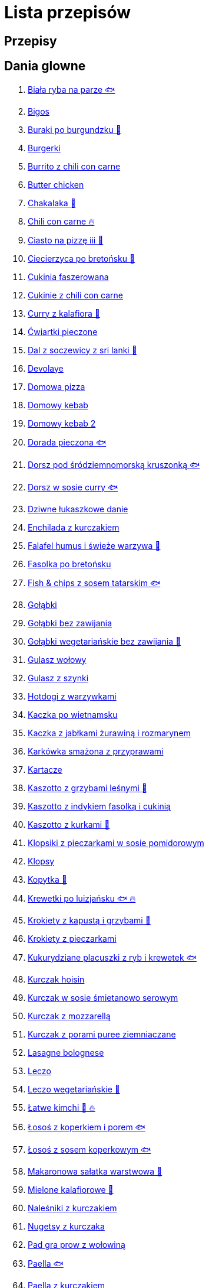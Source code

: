 = Lista przepisów

== Przepisy


== Dania glowne

1. link:Przepisy/Dania_glowne/biała_ryba_na_parze.html[Biała ryba na parze 🐟]
2. link:Przepisy/Dania_glowne/bigos.html[Bigos]
3. link:Przepisy/Dania_glowne/buraki_po_burgundzku.html[Buraki po burgundzku 🌱]
4. link:Przepisy/Dania_glowne/burgerki.html[Burgerki]
5. link:Przepisy/Dania_glowne/burrito_z_chili_con_carne.html[Burrito z chili con carne]
6. link:Przepisy/Dania_glowne/butter_chicken.html[Butter chicken]
7. link:Przepisy/Dania_glowne/chakalaka.html[Chakalaka 🌱]
8. link:Przepisy/Dania_glowne/chili_con_carne.html[Chili con carne 🔥]
9. link:Przepisy/Dania_glowne/ciasto_na_pizzę_iii.html[Ciasto na pizzę iii 🌱]
10. link:Przepisy/Dania_glowne/ciecierzyca_po_bretońsku.html[Ciecierzyca po bretońsku 🌱]
11. link:Przepisy/Dania_glowne/cukinia_faszerowana.html[Cukinia faszerowana]
12. link:Przepisy/Dania_glowne/cukinie_z_chili_con_carne.html[Cukinie z chili con carne]
13. link:Przepisy/Dania_glowne/curry_z_kalafiora.html[Curry z kalafiora 🌱]
14. link:Przepisy/Dania_glowne/ćwiartki_pieczone.html[Ćwiartki pieczone]
15. link:Przepisy/Dania_glowne/dal_z_soczewicy_z_sri_lanki.html[Dal z soczewicy z sri lanki 🌱]
16. link:Przepisy/Dania_glowne/devolaye.html[Devolaye]
17. link:Przepisy/Dania_glowne/domowa_pizza.html[Domowa pizza]
18. link:Przepisy/Dania_glowne/domowy_kebab.html[Domowy kebab]
19. link:Przepisy/Dania_glowne/domowy_kebab_2.html[Domowy kebab 2]
20. link:Przepisy/Dania_glowne/dorada_pieczona.html[Dorada pieczona 🐟]
21. link:Przepisy/Dania_glowne/dorsz_pod_śródziemnomorską_kruszonką.html[Dorsz pod śródziemnomorską kruszonką 🐟]
22. link:Przepisy/Dania_glowne/dorsz_w_sosie_curry.html[Dorsz w sosie curry 🐟]
23. link:Przepisy/Dania_glowne/dziwne_łukaszkowe_danie.html[Dziwne łukaszkowe danie]
24. link:Przepisy/Dania_glowne/enchilada_z_kurczakiem.html[Enchilada z kurczakiem]
25. link:Przepisy/Dania_glowne/falafel_humus_i_świeże_warzywa.html[Falafel humus i świeże warzywa 🌱]
26. link:Przepisy/Dania_glowne/fasolka_po_bretońsku.html[Fasolka po bretońsku]
27. link:Przepisy/Dania_glowne/fish_&_chips_z_sosem_tatarskim.html[Fish & chips z sosem tatarskim 🐟]
28. link:Przepisy/Dania_glowne/gołąbki.html[Gołąbki]
29. link:Przepisy/Dania_glowne/gołąbki_bez_zawijania.html[Gołąbki bez zawijania]
30. link:Przepisy/Dania_glowne/gołąbki_wegetariańskie_bez_zawijania.html[Gołąbki wegetariańskie bez zawijania 🌱]
31. link:Przepisy/Dania_glowne/gulasz_wołowy.html[Gulasz wołowy]
32. link:Przepisy/Dania_glowne/gulasz_z_szynki.html[Gulasz z szynki]
33. link:Przepisy/Dania_glowne/hotdogi_z_warzywkami.html[Hotdogi z warzywkami]
34. link:Przepisy/Dania_glowne/kaczka_po_wietnamsku.html[Kaczka po wietnamsku]
35. link:Przepisy/Dania_glowne/kaczka_z_jabłkami_żurawiną_i_rozmarynem.html[Kaczka z jabłkami żurawiną i rozmarynem]
36. link:Przepisy/Dania_glowne/karkówka_smażona_z_przyprawami.html[Karkówka smażona z przyprawami]
37. link:Przepisy/Dania_glowne/kartacze.html[Kartacze]
38. link:Przepisy/Dania_glowne/kaszotto_z_grzybami_leśnymi.html[Kaszotto z grzybami leśnymi 🌱]
39. link:Przepisy/Dania_glowne/kaszotto_z_indykiem_fasolką_i_cukinią.html[Kaszotto z indykiem fasolką i cukinią]
40. link:Przepisy/Dania_glowne/kaszotto_z_kurkami.html[Kaszotto z kurkami 🌱]
41. link:Przepisy/Dania_glowne/klopsiki_z_pieczarkami_w_sosie_pomidorowym.html[Klopsiki z pieczarkami w sosie pomidorowym]
42. link:Przepisy/Dania_glowne/klopsy.html[Klopsy]
43. link:Przepisy/Dania_glowne/kopytka.html[Kopytka 🌱]
44. link:Przepisy/Dania_glowne/krewetki_po_luizjańsku.html[Krewetki po luizjańsku 🐟 🔥]
45. link:Przepisy/Dania_glowne/krokiety_z_kapustą_i_grzybami.html[Krokiety z kapustą i grzybami 🌱]
46. link:Przepisy/Dania_glowne/krokiety_z_pieczarkami.html[Krokiety z pieczarkami]
47. link:Przepisy/Dania_glowne/kukurydziane_placuszki_z_ryb_i_krewetek.html[Kukurydziane placuszki z ryb i krewetek 🐟]
48. link:Przepisy/Dania_glowne/kurczak_hoisin.html[Kurczak hoisin]
49. link:Przepisy/Dania_glowne/kurczak_w_sosie_śmietanowo_serowym.html[Kurczak w sosie śmietanowo serowym]
50. link:Przepisy/Dania_glowne/kurczak_z_mozzarellą.html[Kurczak z mozzarellą]
51. link:Przepisy/Dania_glowne/kurczak_z_porami_puree_ziemniaczane.html[Kurczak z porami puree ziemniaczane]
52. link:Przepisy/Dania_glowne/lasagne_bolognese.html[Lasagne bolognese]
53. link:Przepisy/Dania_glowne/leczo.html[Leczo]
54. link:Przepisy/Dania_glowne/leczo_wegetariańskie.html[Leczo wegetariańskie 🌱]
55. link:Przepisy/Dania_glowne/łatwe_kimchi.html[Łatwe kimchi 🌱 🔥]
56. link:Przepisy/Dania_glowne/łosoś_z_koperkiem_i_porem.html[Łosoś z koperkiem i porem 🐟]
57. link:Przepisy/Dania_glowne/łosoś_z_sosem_koperkowym.html[Łosoś z sosem koperkowym 🐟]
58. link:Przepisy/Dania_glowne/makaronowa_sałatka_warstwowa.html[Makaronowa sałatka warstwowa 🌱]
59. link:Przepisy/Dania_glowne/mielone_kalafiorowe.html[Mielone kalafiorowe 🌱]
60. link:Przepisy/Dania_glowne/naleśniki_z_kurczakiem.html[Naleśniki z kurczakiem]
61. link:Przepisy/Dania_glowne/nugetsy_z_kurczaka.html[Nugetsy z kurczaka]
62. link:Przepisy/Dania_glowne/pad_gra_prow_z_wołowiną.html[Pad gra prow z wołowiną]
63. link:Przepisy/Dania_glowne/paella.html[Paella 🐟]
64. link:Przepisy/Dania_glowne/paella_z_kurczakiem.html[Paella z kurczakiem]
65. link:Przepisy/Dania_glowne/paluszki_rybne.html[Paluszki rybne]
66. link:Przepisy/Dania_glowne/pałki_z_kurczaka_pieczone.html[Pałki z kurczaka pieczone]
67. link:Przepisy/Dania_glowne/papryka_faszerowana.html[Papryka faszerowana]
68. link:Przepisy/Dania_glowne/pęczotto_z_burakami_i_kozim_serem.html[Pęczotto z burakami i kozim serem 🌱]
69. link:Przepisy/Dania_glowne/pieczone_udko_gęsi.html[Pieczone udko gęsi]
70. link:Przepisy/Dania_glowne/pieczony_kalafior_z_ciecierzycą.html[Pieczony kalafior z ciecierzycą 🌱]
71. link:Przepisy/Dania_glowne/pierogi_gyoza.html[Pierogi gyoza]
72. link:Przepisy/Dania_glowne/pierogi_leniwe.html[Pierogi leniwe 🌱]
73. link:Przepisy/Dania_glowne/pierogi_z_kapustą_i_grzybami.html[Pierogi z kapustą i grzybami 🌱]
74. link:Przepisy/Dania_glowne/pierogi_z_mięsem.html[Pierogi z mięsem]
75. link:Przepisy/Dania_glowne/pierś_z_kaczki.html[Pierś z kaczki]
76. link:Przepisy/Dania_glowne/pierś_z_kaczki_z_sosem_pomarańczowym.html[Pierś z kaczki z sosem pomarańczowym]
77. link:Przepisy/Dania_glowne/placek_po_węgiersku.html[Placek po węgiersku]
78. link:Przepisy/Dania_glowne/placki_z_cukinii.html[Placki z cukinii 🌱]
79. link:Przepisy/Dania_glowne/potrawka_z_udka_kurczaka_z_warzywami.html[Potrawka z udka kurczaka z warzywami]
80. link:Przepisy/Dania_glowne/pstrąg_pieczony_w_całości.html[Pstrąg pieczony w całości 🐟]
81. link:Przepisy/Dania_glowne/pulpety_w_sosie_koperkowym.html[Pulpety w sosie koperkowym]
82. link:Przepisy/Dania_glowne/quesadilla.html[Quesadilla]
83. link:Przepisy/Dania_glowne/quesadilla_2.html[Quesadilla 2]
84. link:Przepisy/Dania_glowne/quesadilla_3.html[Quesadilla 3]
85. link:Przepisy/Dania_glowne/quesadilla_4.html[Quesadilla 4]
86. link:Przepisy/Dania_glowne/quinotto_z_czerwoną_fasolą_i_papryką.html[Quinotto z czerwoną fasolą i papryką 🌱]
87. link:Przepisy/Dania_glowne/ratatuj.html[Ratatuj 🌱]
88. link:Przepisy/Dania_glowne/risotto_primavera.html[Risotto primavera 🌱]
89. link:Przepisy/Dania_glowne/risotto_z_szpinakiem_i_krewetkami.html[Risotto z szpinakiem i krewetkami 🐟]
90. link:Przepisy/Dania_glowne/roladki_z_kurczaka_z_serem_i_papryką_pieczone_w_boczku.html[Roladki z kurczaka z serem i papryką pieczone w boczku]
91. link:Przepisy/Dania_glowne/roladki_z_kurczaka_z_serem_pieczarkami_pieczone_w_boczku.html[Roladki z kurczaka z serem pieczarkami pieczone w boczku]
92. link:Przepisy/Dania_glowne/ryba_z_porami.html[Ryba z porami 🐟]
93. link:Przepisy/Dania_glowne/ryż_z_krewetkami_na_ostro.html[Ryż z krewetkami na ostro 🐟 🔥]
94. link:Przepisy/Dania_glowne/ryż_z_warzywami_chińskimi_i_kurczakiem.html[Ryż z warzywami chińskimi i kurczakiem]
95. link:Przepisy/Dania_glowne/sajgonki.html[Sajgonki]
96. link:Przepisy/Dania_glowne/schabowy_własnym_w_sosie_z_cebulą.html[Schabowy własnym w sosie z cebulą]
97. link:Przepisy/Dania_glowne/schabowy_ze_schabu.html[Schabowy ze schabu]
98. link:Przepisy/Dania_glowne/schabowy_z_kurczaka.html[Schabowy z kurczaka]
99. link:Przepisy/Dania_glowne/schab_nadziewany_mozzarellą_i_pieczarkami.html[Schab nadziewany mozzarellą i pieczarkami]
100. link:Przepisy/Dania_glowne/seleryba.html[Seleryba 🌱]
101. link:Przepisy/Dania_glowne/skrzydełka_w_miodzie.html[Skrzydełka w miodzie]
102. link:Przepisy/Dania_glowne/stek_z_sosem_béarnaise_i_szparagami.html[Stek z sosem béarnaise i szparagami]
103. link:Przepisy/Dania_glowne/szare_kluski_ze_skwarkami.html[Szare kluski ze skwarkami]
104. link:Przepisy/Dania_glowne/szaszłyki_z_kurczakiem.html[Szaszłyki z kurczakiem]
105. link:Przepisy/Dania_glowne/sztuka_mięsa_łee.html[Sztuka mięsa łee]
106. link:Przepisy/Dania_glowne/szwedzkie_klopsiki.html[Szwedzkie klopsiki]
107. link:Przepisy/Dania_glowne/tortilki_ser_bekon_ala_kfc.html[Tortilki ser bekon ala kfc]
108. link:Przepisy/Dania_glowne/tortille.html[Tortille]
109. link:Przepisy/Dania_glowne/warzywka_z_piekarnika.html[Warzywka z piekarnika 🌱]
110. link:Przepisy/Dania_glowne/wątróbka.html[Wątróbka]
111. link:Przepisy/Dania_glowne/wegeburgerki.html[Wegeburgerki 🌱]
112. link:Przepisy/Dania_glowne/wieprzowina_po_chińsku.html[Wieprzowina po chińsku]
113. link:Przepisy/Dania_glowne/wieprzowina_po_chińsku_z_mango.html[Wieprzowina po chińsku z mango]
114. link:Przepisy/Dania_glowne/wołowina_po_burgundzku.html[Wołowina po burgundzku]
115. link:Przepisy/Dania_glowne/zapiekanka_łukaszkowa.html[Zapiekanka łukaszkowa]
116. link:Przepisy/Dania_glowne/zapiekanka_makaronowa.html[Zapiekanka makaronowa]
117. link:Przepisy/Dania_glowne/zapiekanka_makaronowa_ze_szparagami.html[Zapiekanka makaronowa ze szparagami]
118. link:Przepisy/Dania_glowne/zapiekanka_makaronowa_2.html[Zapiekanka makaronowa 2]
119. link:Przepisy/Dania_glowne/zapiekanka_pasterska.html[Zapiekanka pasterska]
120. link:Przepisy/Dania_glowne/zapiekanka_ziemniaczana.html[Zapiekanka ziemniaczana]
121. link:Przepisy/Dania_glowne/zapiekanki.html[Zapiekanki]
122. link:Przepisy/Dania_glowne/zielone_curry_z_groszkiem_cukrowym.html[Zielone curry z groszkiem cukrowym]
123. link:Przepisy/Dania_glowne/ziemniaki_faszerowane.html[Ziemniaki faszerowane]
124. link:Przepisy/Dania_glowne/zrazy_wołowe.html[Zrazy wołowe]
125. link:Przepisy/Dania_glowne/żeberka_w_miodzie.html[Żeberka w miodzie]

== Desery

1. link:Przepisy/Desery/brownie.html[Brownie 🌱]
2. link:Przepisy/Desery/chlebek_bananowy.html[Chlebek bananowy 🌱]
3. link:Przepisy/Desery/ciasto_drożdżowe_ze_śliwkami.html[Ciasto drożdżowe ze śliwkami 🌱]
4. link:Przepisy/Desery/ciasto_marchewkowe.html[Ciasto marchewkowe 🌱]
5. link:Przepisy/Desery/ciasto_porzeczkowiec.html[Ciasto porzeczkowiec 🌱]
6. link:Przepisy/Desery/kokosanka.html[Kokosanka 🌱]
7. link:Przepisy/Desery/kokosowy_jabłecznik.html[Kokosowy jabłecznik 🌱]
8. link:Przepisy/Desery/muffinki_z_malinami.html[Muffinki z malinami 🌱]
9. link:Przepisy/Desery/murzynek_z_wiśniami.html[Murzynek z wiśniami 🌱]
10. link:Przepisy/Desery/pierniczki.html[Pierniczki 🌱]
11. link:Przepisy/Desery/racuchy_z_jabłkami.html[Racuchy z jabłkami 🌱]
12. link:Przepisy/Desery/sernik.html[Sernik 🌱]
13. link:Przepisy/Desery/sos_waniliowy.html[Sos waniliowy 🌱]
14. link:Przepisy/Desery/szybki_piernik.html[Szybki piernik 🌱]
15. link:Przepisy/Desery/tarta_bananowa.html[Tarta bananowa 🌱]
16. link:Przepisy/Desery/tort_czekoladowy.html[Tort czekoladowy 🌱]
17. link:Przepisy/Desery/tort_raffaello.html[Tort raffaello 🌱]
18. link:Przepisy/Desery/tort_truskawkowy.html[Tort truskawkowy 🌱]
19. link:Przepisy/Desery/wiśniowy_paj.html[Wiśniowy paj 🌱]

== Makarony

1. link:Przepisy/Makarony/bucatini_alla_amatriciana.html[Bucatini alla amatriciana]
2. link:Przepisy/Makarony/cannelloni.html[Cannelloni]
3. link:Przepisy/Makarony/makaron_aglio_olio_z_pomidorkami.html[Makaron aglio olio z pomidorkami 🌱]
4. link:Przepisy/Makarony/makaron_carbonara.html[Makaron carbonara]
5. link:Przepisy/Makarony/makaron_chiński_z_krewetkami.html[Makaron chiński z krewetkami 🐟]
6. link:Przepisy/Makarony/makaron_w_sosie_słodko_kwaśnym.html[Makaron w sosie słodko kwaśnym]
7. link:Przepisy/Makarony/makaron_zapiekany_z_boczkiem_i_cukinią.html[Makaron zapiekany z boczkiem i cukinią]
8. link:Przepisy/Makarony/makaron_ze_szpinakiem.html[Makaron ze szpinakiem 🌱]
9. link:Przepisy/Makarony/makaron_z_brokułami.html[Makaron z brokułami 🌱]
10. link:Przepisy/Makarony/makaron_z_krewetkami.html[Makaron z krewetkami 🐟]
11. link:Przepisy/Makarony/makaron_z_pesto.html[Makaron z pesto 🌱]
12. link:Przepisy/Makarony/makaron_z_pieczonymi_pomidorami.html[Makaron z pieczonymi pomidorami 🌱]
13. link:Przepisy/Makarony/noodle_z_krewetkami_po_koreańsku.html[Noodle z krewetkami po koreańsku 🐟]
14. link:Przepisy/Makarony/noodle_z_mielonym_mięsem_drobiowym.html[Noodle z mielonym mięsem drobiowym]
15. link:Przepisy/Makarony/pasta_alla_norma.html[Pasta alla norma 🌱]
16. link:Przepisy/Makarony/pesto_alla_trapanese.html[Pesto alla trapanese 🌱]
17. link:Przepisy/Makarony/ragu_alla_bolonese.html[Ragu alla bolonese]
18. link:Przepisy/Makarony/spaghetti_bolognese.html[Spaghetti bolognese]
19. link:Przepisy/Makarony/spaghetti_napoli.html[Spaghetti napoli 🌱]
20. link:Przepisy/Makarony/spaghetti_pomodoro.html[Spaghetti pomodoro 🌱]

== Przetwory

1. link:Przepisy/Przetwory/kompot_czeresniowy.html[Kompot czeresniowy 🌱]
2. link:Przepisy/Przetwory/nalewka_cytrynowa.html[Nalewka cytrynowa]
3. link:Przepisy/Przetwory/nalewka_gruszkowa.html[Nalewka gruszkowa]
4. link:Przepisy/Przetwory/nalewka_jabłkowa.html[Nalewka jabłkowa]
5. link:Przepisy/Przetwory/nalewka_malinowa.html[Nalewka malinowa]
6. link:Przepisy/Przetwory/nalewka_mango.html[Nalewka mango]
7. link:Przepisy/Przetwory/nalewka_z_kwiatów_bzu.html[Nalewka z kwiatów bzu 🌱]

== Przystawki

1. link:Przepisy/Przystawki/jajecznica.html[Jajecznica 🌱]
2. link:Przepisy/Przystawki/pasta_z_makreli.html[Pasta z makreli]
3. link:Przepisy/Przystawki/rozczyn.html[Rozczyn]
4. link:Przepisy/Przystawki/tatar_ze_śledzia.html[Tatar ze śledzia 🐟]
5. link:Przepisy/Przystawki/tortille_placki.html[Tortille placki 🌱]
6. link:Przepisy/Przystawki/wegański_tatar.html[Wegański tatar 🌱]

== Salatki

1. link:Przepisy/Salatki/sałatka_cezar.html[Sałatka cezar]
2. link:Przepisy/Salatki/sałatka_grecka.html[Sałatka grecka 🌱]
3. link:Przepisy/Salatki/sałatka_gyros.html[Sałatka gyros]
4. link:Przepisy/Salatki/sałatka_japońska_z_krewetkami.html[Sałatka japońska z krewetkami 🐟]
5. link:Przepisy/Salatki/sałatka_warstwowa_z_szynką_jajkiem_i_serem_żółtym.html[Sałatka warstwowa z szynką jajkiem i serem żółtym]
6. link:Przepisy/Salatki/sałatka_z_krewetkami.html[Sałatka z krewetkami 🐟]
7. link:Przepisy/Salatki/sałatka_z_kurczakiem.html[Sałatka z kurczakiem]
8. link:Przepisy/Salatki/sałatka_z_łososiem_i_mozzarellą.html[Sałatka z łososiem i mozzarellą 🐟]
9. link:Przepisy/Salatki/sałatka_z_mango_i_avocado.html[Sałatka z mango i avocado 🌱]
10. link:Przepisy/Salatki/sałatka_z_rukoli_granatem_i_pomarańczą.html[Sałatka z rukoli granatem i pomarańczą 🌱]
11. link:Przepisy/Salatki/sałatka_z_sałatą_lodową_suszonymi_pomidorami_i_fetą.html[Sałatka z sałatą lodową suszonymi pomidorami i fetą 🌱]
12. link:Przepisy/Salatki/sałatka_z_suszonymi_pomidorami_serem_pleśniowym_i_pestkami_dyni.html[Sałatka z suszonymi pomidorami serem pleśniowym i pestkami dyni 🌱]
13. link:Przepisy/Salatki/tabbouleh_sałatka_z_bulgurem.html[Tabbouleh sałatka z bulgurem 🌱]

== Zupy

1. link:Przepisy/Zupy/francuska_zupa_cebulowa.html[Francuska zupa cebulowa 🌱]
2. link:Przepisy/Zupy/hiszpańska_zupa_z_ciecierzycy.html[Hiszpańska zupa z ciecierzycy 🌱]
3. link:Przepisy/Zupy/ramen_shoyu.html[Ramen shoyu]
4. link:Przepisy/Zupy/tantanmen_ramen.html[Tantanmen ramen]
5. link:Przepisy/Zupy/zupa_barszcz_z_uszkami.html[Zupa barszcz z uszkami 🌱]
6. link:Przepisy/Zupy/zupa_brokułowa_z_ryżem_i_koperkiem.html[Zupa brokułowa z ryżem i koperkiem 🌱]
7. link:Przepisy/Zupy/zupa_buraczkowa.html[Zupa buraczkowa 🌱]
8. link:Przepisy/Zupy/zupa_fasolkowa.html[Zupa fasolkowa 🌱]
9. link:Przepisy/Zupy/zupa_fasolowa.html[Zupa fasolowa 🌱]
10. link:Przepisy/Zupy/zupa_grochowa_2.html[Zupa grochowa 2 🌱]
11. link:Przepisy/Zupy/zupa_grochówka.html[Zupa grochówka]
12. link:Przepisy/Zupy/zupa_grzybowa_2.html[Zupa grzybowa 2 🌱]
13. link:Przepisy/Zupy/zupa_grzybowa_50_złotych_grzybów.html[Zupa grzybowa 50 złotych grzybów 🌱]
14. link:Przepisy/Zupy/zupa_kalafiorowa.html[Zupa kalafiorowa 🌱]
15. link:Przepisy/Zupy/zupa_klopsowa.html[Zupa klopsowa]
16. link:Przepisy/Zupy/zupa_krem_z_groszku_z_grzankami.html[Zupa krem z groszku z grzankami 🌱]
17. link:Przepisy/Zupy/zupa_krem_z_marchewki_z_grzankami.html[Zupa krem z marchewki z grzankami 🌱]
18. link:Przepisy/Zupy/zupa_krem_z_szparagów.html[Zupa krem z szparagów 🌱]
19. link:Przepisy/Zupy/zupa_krupnik.html[Zupa krupnik]
20. link:Przepisy/Zupy/zupa_kurkowa_z_makaronem.html[Zupa kurkowa z makaronem 🌱]
21. link:Przepisy/Zupy/zupa_ogórkowa.html[Zupa ogórkowa 🌱]
22. link:Przepisy/Zupy/zupa_pieczarkowa.html[Zupa pieczarkowa 🌱]
23. link:Przepisy/Zupy/zupa_pomidorowa.html[Zupa pomidorowa]
24. link:Przepisy/Zupy/zupa_rosół.html[Zupa rosół]
25. link:Przepisy/Zupy/zupa_serkowa_z_klopsami.html[Zupa serkowa z klopsami]
26. link:Przepisy/Zupy/zupa_tajska.html[Zupa tajska]
27. link:Przepisy/Zupy/zupa_tajska_z_owocami_morza.html[Zupa tajska z owocami morza 🐟]
28. link:Przepisy/Zupy/zupa_warzywna.html[Zupa warzywna 🌱]
29. link:Przepisy/Zupy/zupa_z_cukinii.html[Zupa z cukinii 🌱]
30. link:Przepisy/Zupy/zupa_żurek_z_białą_kiełbasą.html[Zupa żurek z białą kiełbasą]
31. link:Przepisy/Zupy/zuppa_di_pesce.html[Zuppa di pesce 🐟]
